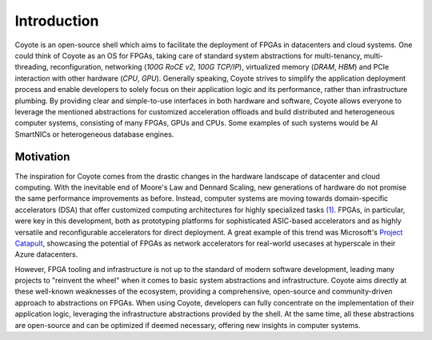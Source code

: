 Introduction
=====================================

Coyote is an open-source shell which aims to facilitate the deployment of FPGAs in datacenters and cloud systems. 
One could think of Coyote as an OS for FPGAs, taking care of standard system abstractions for multi-tenancy, multi-threading, reconfiguration, networking (*100G RoCE v2*, *100G TCP/IP*), virtualized memory (*DRAM*, *HBM*) and PCIe interaction with other hardware (*CPU*, *GPU*). 
Generally speaking, Coyote strives to simplify the application deployment process and enable developers to solely focus on their application logic and its performance, rather than infrastructure plumbing.
By providing clear and simple-to-use interfaces in both hardware and software, Coyote allows everyone to leverage the mentioned abstractions for customized acceleration offloads and 
build distributed and heterogeneous computer systems, consisting of many FPGAs, GPUs and CPUs. Some examples of such systems would be AI SmartNICs or heterogeneous database engines. 

Motivation
---------------
The inspiration for Coyote comes from the drastic changes in the hardware landscape of datacenter and cloud computing.
With the inevitable end of Moore's Law and Dennard Scaling, new generations of hardware do not promise the same performance improvements as before. 
Instead, computer systems are moving towards domain-specific accelerators (DSA) that offer customized computing architectures for highly specialized tasks `(1) <https://dl.acm.org/doi/10.1145/3282307>`_. 
FPGAs, in particular, were key in this development, both as prototyping platforms for sophisticated ASIC-based accelerators and as highly versatile and reconfigurable accelerators for direct deployment. 
A great example of this trend was Microsoft's `Project Catapult <https://www.microsoft.com/en-us/research/project/project-catapult/>`_, showcasing the potential of FPGAs as network accelerators for real-world usecases at hyperscale in their Azure datacenters. 


However, FPGA tooling and infrastructure is not up to the standard of modern software development, leading many projects to "reinvent the wheel" when it comes to basic system abstractions and infrastructure. 
Coyote aims directly at these well-known weaknesses of the ecosystem, providing a comprehensive, open-source and community-driven approach to abstractions on FPGAs. 
When using Coyote, developers can fully concentrate on the implementation of their application logic, leveraging the infrastructure abstractions provided by the shell. 
At the same time, all these abstractions are open-source and can be optimized if deemed necessary, offering new insights in computer systems. 



